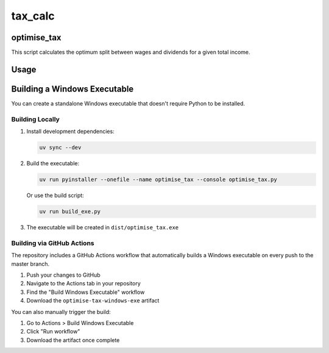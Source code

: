========
tax_calc
========

optimise_tax
------------

This script calculates the optimum split between wages and dividends for
a given total income.


Usage
-----

.. tab-set::

   .. tab-item:: Linux/Mac

      .. code-block:: shell

         $ ./optimise_tax.py [-h] [--country {eng,sco,wal,ni}] [--graph] income

      **Positional arguments:**

      :income: Total income (GBP)

      **Options:**

      :-h, --help: Show help message and exit
      :--country {eng,sco,wal,ni}: Country code (default: eng)
      :--graph: Render and save a graph in PNG showing the intersection of tax
                on wages and dividends

      **Examples:**

      .. code-block:: shell

         # Calculate optimal split for £60,000 income in England
         $ ./optimise_tax.py 60000

         # Calculate for Scotland and generate a graph
         $ ./optimise_tax.py 100000 --country sco --graph

         # Using uv
         $ uv run optimise_tax.py 75000 --graph


   .. tab-item:: Windows

      If you have the standalone executable (``optimise_tax.exe``):

      .. code-block:: shell

         > optimise_tax.exe 60000

         > optimise_tax.exe 100000 --country sco --graph

      **To obtain the Windows executable:**

      1. Download from GitHub Actions (see `Building via GitHub Actions`_)
      2. Or build it yourself locally (see `Building Locally`_)

      No Python installation required.


Building a Windows Executable
------------------------------

You can create a standalone Windows executable that doesn't require Python
to be installed.


Building Locally
~~~~~~~~~~~~~~~~

1. Install development dependencies:

   .. code-block:: shell

      uv sync --dev

2. Build the executable:

   .. code-block:: shell

      uv run pyinstaller --onefile --name optimise_tax --console optimise_tax.py

   Or use the build script:

   .. code-block:: shell

      uv run build_exe.py

3. The executable will be created in ``dist/optimise_tax.exe``


Building via GitHub Actions
~~~~~~~~~~~~~~~~~~~~~~~~~~~~

The repository includes a GitHub Actions workflow that automatically builds
a Windows executable on every push to the master branch.

1. Push your changes to GitHub
2. Navigate to the Actions tab in your repository
3. Find the "Build Windows Executable" workflow
4. Download the ``optimise-tax-windows-exe`` artifact

You can also manually trigger the build:

1. Go to Actions > Build Windows Executable
2. Click "Run workflow"
3. Download the artifact once complete
